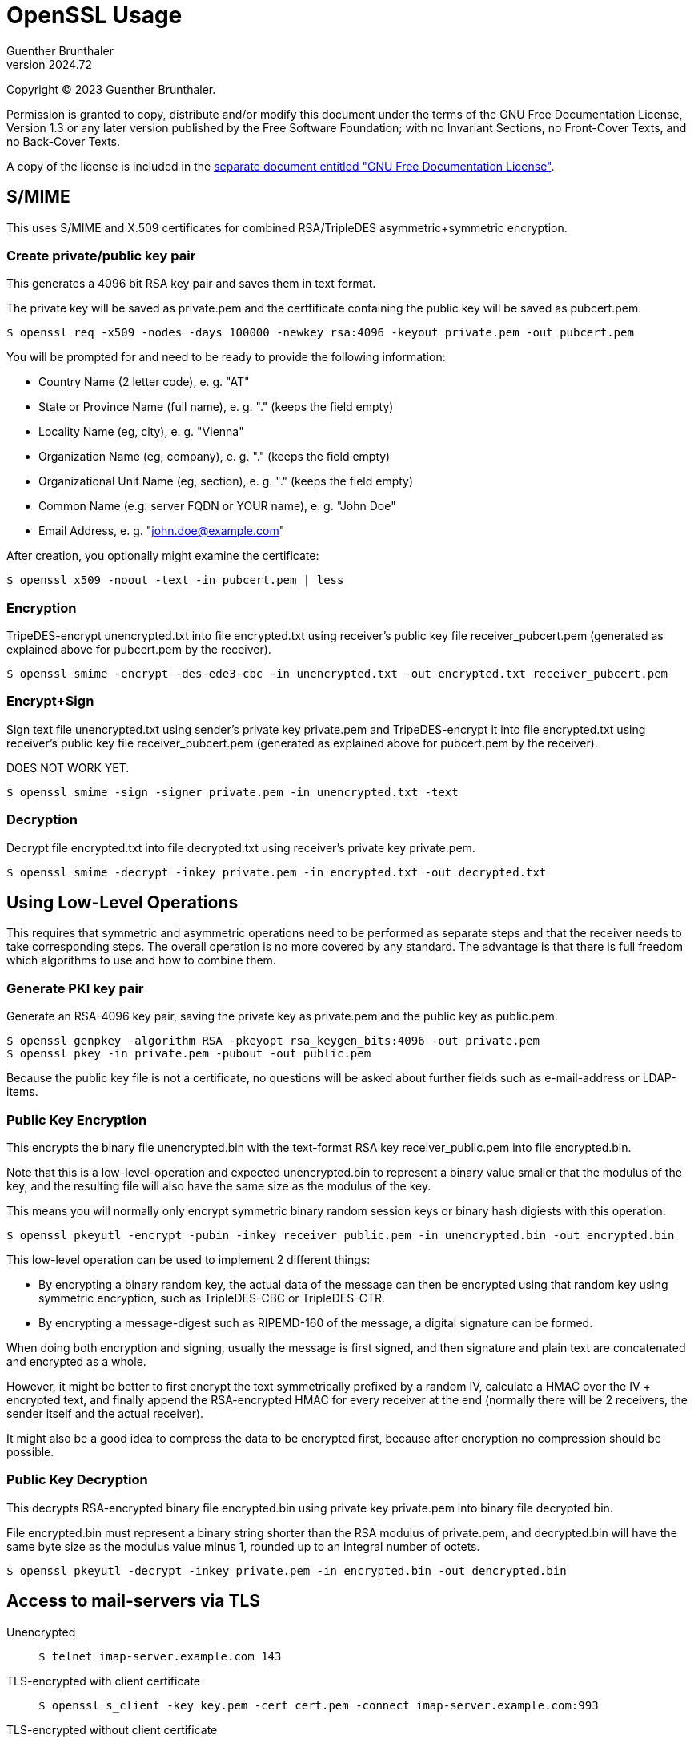 OpenSSL Usage
=============
Guenther Brunthaler
v2024.72

Copyright (C) 2023 Guenther Brunthaler.

Permission is granted to copy, distribute and/or modify this document under the terms of the GNU Free Documentation License, Version 1.3 or any later version published by the Free Software Foundation; with no Invariant Sections, no Front-Cover Texts, and no Back-Cover Texts.

A copy of the license is included in the link:GFDL-1.3[separate document entitled "GNU Free Documentation License"].


S/MIME
------

This uses S/MIME and X.509 certificates for combined RSA/TripleDES asymmetric+symmetric encryption.


Create private/public key pair
~~~~~~~~~~~~~~~~~~~~~~~~~~~~~~

This generates a 4096 bit RSA key pair and saves them in text format.

The private key will be saved as private.pem and the certfificate containing the public key will be saved as pubcert.pem.

----
$ openssl req -x509 -nodes -days 100000 -newkey rsa:4096 -keyout private.pem -out pubcert.pem
----

You will be prompted for and need to be ready to provide the following information:

* Country Name (2 letter code), e. g. "AT"

* State or Province Name (full name), e. g. "." (keeps the field empty)

* Locality Name (eg, city), e. g. "Vienna"

* Organization Name (eg, company), e. g. "." (keeps the field empty)

* Organizational Unit Name (eg, section), e. g. "." (keeps the field empty)

* Common Name (e.g. server FQDN or YOUR name), e. g. "John Doe"

* Email Address, e. g. "john.doe@example.com"

After creation, you optionally might examine the certificate:

----
$ openssl x509 -noout -text -in pubcert.pem | less
----


Encryption
~~~~~~~~~~

TripeDES-encrypt unencrypted.txt into file encrypted.txt using receiver's public key file receiver_pubcert.pem (generated as explained above for pubcert.pem by the receiver).

----
$ openssl smime -encrypt -des-ede3-cbc -in unencrypted.txt -out encrypted.txt receiver_pubcert.pem
----


Encrypt+Sign
~~~~~~~~~~~~

Sign text file unencrypted.txt using sender's private key private.pem and TripeDES-encrypt it into file encrypted.txt using receiver's public key file receiver_pubcert.pem (generated as explained above for pubcert.pem by the receiver).

DOES NOT WORK YET.

----
$ openssl smime -sign -signer private.pem -in unencrypted.txt -text
----


Decryption
~~~~~~~~~~

Decrypt file encrypted.txt into file decrypted.txt using receiver's private key private.pem.

----
$ openssl smime -decrypt -inkey private.pem -in encrypted.txt -out decrypted.txt
----


Using Low-Level Operations
--------------------------

This requires that symmetric and asymmetric operations need to be performed as separate steps and that the receiver needs to take corresponding steps. The overall operation is no more covered by any standard. The advantage is that there is full freedom which algorithms to use and how to combine them.


Generate PKI key pair
~~~~~~~~~~~~~~~~~~~~~

Generate an RSA-4096 key pair, saving the private key as private.pem and the public key as public.pem.

----
$ openssl genpkey -algorithm RSA -pkeyopt rsa_keygen_bits:4096 -out private.pem
$ openssl pkey -in private.pem -pubout -out public.pem
----

Because the public key file is not a certificate, no questions will be asked about further fields such as e-mail-address or LDAP-items.


Public Key Encryption
~~~~~~~~~~~~~~~~~~~~~

This encrypts the binary file unencrypted.bin with the text-format RSA key receiver_public.pem into file encrypted.bin.

Note that this is a low-level-operation and expected unencrypted.bin to represent a binary value smaller that the modulus of the key, and the resulting file will also have the same size as the modulus of the key.

This means you will normally only encrypt symmetric binary random session keys or binary hash digiests with this operation.

----
$ openssl pkeyutl -encrypt -pubin -inkey receiver_public.pem -in unencrypted.bin -out encrypted.bin
----

This low-level operation can be used to implement 2 different things:

* By encrypting a binary random key, the actual data of the message can then be encrypted using that random key using symmetric encryption, such as TripleDES-CBC or TripleDES-CTR.

* By encrypting a message-digest such as RIPEMD-160 of the message, a digital signature can be formed.

When doing both encryption and signing, usually the message is first signed, and then signature and plain text are concatenated and encrypted as a whole.

However, it might be better to first encrypt the text symmetrically prefixed by a random IV, calculate a HMAC over the IV + encrypted text, and finally append the RSA-encrypted HMAC for every receiver at the end (normally there will be 2 receivers, the sender itself and the actual receiver).

It might also be a good idea to compress the data to be encrypted first, because after encryption no compression should be possible.


Public Key Decryption
~~~~~~~~~~~~~~~~~~~~~

This decrypts RSA-encrypted binary file encrypted.bin using private key private.pem into binary file decrypted.bin.

File encrypted.bin must represent a binary string shorter than the RSA modulus of private.pem, and decrypted.bin will have the same byte size as the modulus value minus 1, rounded up to an integral number of octets.

----
$ openssl pkeyutl -decrypt -inkey private.pem -in encrypted.bin -out dencrypted.bin
----


Access to mail-servers via TLS
------------------------------

Unencrypted::
+
----
$ telnet imap-server.example.com 143
----

TLS-encrypted with client certificate::
+
----
$ openssl s_client -key key.pem -cert cert.pem -connect imap-server.example.com:993
----

TLS-encrypted without client certificate::
+
----
$ openssl s_client -connect imap-server.example.com:993
----

STARTTLS without client-certfificate::
+
----
$ openssl s_client -starttls imap -connect imap-server.example.com:143
----

STARTTLS with client-certfificate::
+
----
$ openssl s_client -key key.pem -cert cert.pem -starttls imap -connect imap-server.example.com:143
----


View/examine certificates
-------------------------


GUI-Application
~~~~~~~~~~~~~~~

Install the following package (Debian instructions):

----
$ command -v pcr-viewer || sudo apt-get install gcr
----

The `pcr-viewer` GUI application will then be automatically invoked by your file manager when trying to open certificate files in several supported formats.

This application is also able to display multiple certificates in a single PEM file (containing the concatenation of individual certificates in PEM format).

This is handy for viewing aa a complete certificate chain storted within a single PEM file.

Limitations: `pcr-viewer` can only display MD5- and SHA-1 fingerprints which provide limited security, but not SHA2-256 fingerprints which are considered secure.


Command line
~~~~~~~~~~~~


PEM-Format
^^^^^^^^^^

Use the following command for certificates stored as text files (starting with a "`-----BEGIN CERTIFICATE-----`"-header):

----
$ openssl x509 -noout -fingerprint -text -in pubcert.pem | less
----

DER-Format
^^^^^^^^^^

Use the following command for certificates stored as binary files (not starting with a "`-----BEGIN CERTIFICATE-----`"-header):

----
$ openssl x509 -noout -fingerprint -text -inform DER -in pubcert.crt
----

This will also display the certificates, including the fingerprints. Unfortunately, only SHA-1 hashes are used for fingerprints. SHA-256 hashes are not available using this utility.


Fingerprints only
^^^^^^^^^^^^^^^^^

If you only want to see the certificate fingerprints and are not interested in the remaining details:

----
$ set -- ... # Set of certificate files to check (in either PEM or DER format).
$ for cert; do printf '\nCertificate file %s:\n' "$cert" && \
for f in SHA-256 MD5 SHA1; do printf '%s\t' $f && \
for i in DER PEM; do openssl x509 -inform $i -in \
"${cert:?}" -outform DER 2> /dev/null && break; \
done | openssl dgst -c -$f | cut -d ' ' -f 2-; done; done
----

This outputs the fingerprint in all commonly used display variants.

If multiple certificates are stored in a PEM file to be examined, only the fingerprint of the first certificate will be displayed. In case of a certificate chain stored in a file, this will typically be the leaf-level fingerprint you are actually interested in, rather than the fingerprint of one of the CAs (root or tree nodes).


Verify X.509 certificate chain
------------------------------

The commands for displaying certificate information or converting certificate formats do not verify the validity of certificates at all. Here are instructions how to do it.


Stand-alone verification
~~~~~~~~~~~~~~~~~~~~~~~~

This needs no special preparation such as setting up certificate directories and works right away.

But first you need a "certificate chain" - the certificate to check plus all CA certificates certifying its validity up to some trusted self-signed top-level CA. The latter can usually be found preinstalled in your web browser. Export it from there and save it locally.

Certificate chains come in 2 varieties:

* A bunch of binary DER-Encoded *.crt files which were just put into the same directory.

* Or a single file which contains the same certificates converted into PEM format and then all concatenated together.

The validation needs the chain in the latter format. You can use

----
$ openssl x509 -inform DER -in file.crt -out file.pem
----

in order to convert the first variety into a couple of *.pem files, and then combine them into a single certificate chain file:

----
$ cat *.pem > chain.pem
----

(Be sure the "*" wildcard only matches the certificates which are part of the chain, otherwise specify them explicitly as the `cat` command arguments.)

But most of the time this won't be necessary because your browser will most likely provide you with a means of saving a certificate chain which will already use the single-file PEM format described above.

Once you have the PEM chain file, verification of a certificate against this chain is easy:

----
$ openssl verify -x509_strict -no-CApath -untrusted chain.pem -CAfile root.pem subject.pem 
----

where `subject.pem` contains the certificate which shall be checked for validity, `chain.pem` contains the CA chain as explained above, and `root.pem` is the only certificate which you need to trust.

The above command does not only verify `subject.pem` alone, but also the validity of all the intermediate CAs in `chain.pem`.

It is not required that `root.pem` is also present in `chain.pem`, but it might be more safe: In this case the self-signature of `root.pem` will certainly be verified - which I am not so sure would also happen if `root.pem` was not also part of `chain.pem`.

The above command checks for strict compliance with X.509 certificate rules. It seems not all certificates care about them. If verification fails, leave the `-x509_strict` and see it it validates then. In this case you have a valid but not completely standards-compliant certificate, i. e. one of lower quality.

If you already verified a CA chain before and know it is valid, the command can be shortened to

----
$ openssl verify -x509_strict -no-CApath -CAfile chain.pem subject.pem 
----

Also note that different than `chain.pem`, `subject.pem` can only contain a single certificat. (Actually, it can also contain multiple certificates concatenated together. But then only the first of them will be verified and the others will be ignored.)

Another option would be to leave out the `-no-CApath` option. In this case `openssl` will look into predefined or globally configured directories when searching for missing CAs. This is only a good idea if you trust this configuration.


Using a trusted CA certificates directory
~~~~~~~~~~~~~~~~~~~~~~~~~~~~~~~~~~~~~~~~~

If you verify certificates frequently, creating `chain.pem` and `root.pem` might become an annoyance if many of those validations require the same intermediate or root CAs.

It is possible to create directory containing a set of (single, not chains) CA certificates in individual files, which will then be used for verification and the `-CAfile chain.pem` option can be left out entirely.

Let's say you have already created a local subdirectory `./trusted/` for this purpose. The verification command then simplifies to this:

----
$ openssl verify -x509_strict -CApath trusted subject.pem 
----

No more `chain.pem`. However, then all the needed CA certificates must already be in "`./trusted/*`". In order to put them there, do the following:

* First get the `chain.pem` as in the standalone case.

* Split the PEM-encoded (text format) certificates in `chain.pem` into DER-format (binary format) individual CA files. (They can also be PEM-format but this format is less efficient for loading and also occupies more space.)

* Create or update symlinks based on content hashes for all the files in the `trusted` directory:
+
----
$ openssl rehash -v trusted
----

If some but not all required intermediate CA certificates from a full chain can be found in `trusted`, it is possible to create a file `partial_chain.pem` containing a stripped-down version of the certificate chain and use it as follows:

----
$ openssl verify -x509_strict -CApath trusted -CAfile partial_chain.pem subject.pem 
----

In this case, all certificates which can already be found in `trusted` can be left out from `partial_chain`.


Including checks for revoked certificates
~~~~~~~~~~~~~~~~~~~~~~~~~~~~~~~~~~~~~~~~~

The above commands assume all the certificates which once were valid are still valid and have not been revoked since then.

In order to be completely sure the certificates are still valid, certificate revocation lists need to be consulted also.

This can either happen by first downloading `*.crl` files and then check them locally.

Or the OCSP online protocol (RFC 6990) can be used for the same purpose.

If you use your web browser to obtain the certificate chains, you probably won't need to worry about revocation as the browser will most likely already have done OCSP.

NOTE: Firefox has an option to disable OCSP checks. This speeds up connections, reduces traffic, and leaves less traces while surfing. Some people might therefore disable OCSP checks in their browsers. If this is the case, the validity of CA certificates previously downloaded by the browser might not be certain. Additional manual CRL/OCSP checks might therefore be a good idea.

However, it is actually *always* possible that CA certificates which were valid at the time of downloading get revoked later.

So theoretically, one always should check for revocations every single time immediately before using a certificate. But who does that.

I don't care. Certificates rarely get revoked. But if you are uncertain about the current validity of a certificate, follow the instructions in https://www.misterpki.com/openssl-verify/ how to extract the CRL distribution points from a certificate, fetch the revocation list from there, and include it in the verification checks.

Alternatively, read the `man` page of the `openssl ocsp` command in order to use OCSP. It does not seem simpler to me than the CRL downloading technique, though.

But in my opinion, serious usage of CRL and OCSP checks is futile.

It's like constantly checking the sky for inbound meteors which might hit you. It's basically nonsense-security.

Certificates should not get compromised, and if they are, then this is just bad luck.

This hasn't been a practical problem with PGP so far (where typically no-one cares to check for revoked keys), so why should it become a big problem with TLS?

I suspect the real reason why OCSP exists is not security but rather the opposite, namely user tracking. Because every time the browser uses the OCSP, the OCSP server gets informed which servers the client intends to access immediately after this.


What if the root CA is unknown
~~~~~~~~~~~~~~~~~~~~~~~~~~~~~~

Well, https://security.stackexchange.com/questions/141311/is-certificate-validation-done-completely-local states how things are done in the Windows world:

....
The validation of the trust chain might fail because the root CA is unknown. Some OS (Windows) might in this case ask a trusted server online if they have this missing root CA and will then download the unknown root CA and automatically trust it for this and future connections.
....

Basically, this is the TOFU security model ('Trust On First Use') in action, except that the download server is "trusted". Obviously it cannot really be safe.

But there is not much better to do if a certificate is missing yet a connection to a server using it is required to be established.

The next best thing might be trying to obtain different copies of the same certificate from different sources and compare them. If not all the copies are equal, this is suspicious.


Changing the default configuration
----------------------------------

The openssl command line utility uses a compiled-in default location for its configuration file. This location can be displayed by

----
$ openssl version -a | grep OPENSSLDIR
OPENSSLDIR: "/usr/lib/ssl"
----

Note that this configuration file might contain instructions to include other configuration files.

However, in order to override the location of the OpenSSL configuration file, the environment variable `OPENSSL_CONF` can be set like this:

----
$ export OPENSSL_CONF=/etc/ssl/openssl.cnf
----


Custom preferred order of symmetric encryption algorithms
~~~~~~~~~~~~~~~~~~~~~~~~~~~~~~~~~~~~~~~~~~~~~~~~~~~~~~~~~

Let's say you want to display the current order of preference for 'TLS v1.3' connections:

----
$ openssl ciphers -s -tls1_3
TLS_AES_256_GCM_SHA384:TLS_CHACHA20_POLY1305_SHA256:TLS_AES_128_GCM_SHA256
----

This means the first algorithm in this colon-separated list which is supported by both server and client will be used. (There is an OpenSSL option that the server's ordered list of preferred algorithms will be used instead, but this option is normally disabled.)

Let's say you want to change this order so that 'ChaCha20' is first, and 'AES-256' is preferred over 'AES-128'.

This can be accomplished with the following theoretical assignment within the OpenSSL configuration file:

----
openssl_conf.ssl_conf.system_default.Ciphersuites = TLS_CHACHA20_POLY1305_SHA256:TLS_AES_256_GCM_SHA384:TLS_AES_128_GCM_SHA256
----

Unfortunately this is not actually possible, because the OpenSSL configuration file works differently.

Instead, this assignment must be translated into options which refer to section names which in turn refer to other section names, until the `Ciphersuites` option is finally set in the last referred section.

For instance, the following `openssl.cnf` file would do the trick:

----
# Before any section.
openssl_conf = my_sect01

[my_sect01]
ssl_conf = my_sect02

[my_sect02]
system_default = my_sect03

[my_sect03]
Ciphersuites = TLS_CHACHA20_POLY1305_SHA256:TLS_AES_256_GCM_SHA384:TLS_AES_128_GCM_SHA256
----

Note that the section names `my_sect01` etc. have been assigned by the user, while the option names like `openssl_conf` are fixed and must be used as-is.

When merging such settings into an existing configuration file rather than creating a new one from scratch, the complication can arise that some of the options have already been set and refer to already-defined sections.

In this case, one must skip creating a new section and rather follow the flow of indirections using the already-present options which specify section names.

In any case, once successful, the output should be as follows:

----
$ OPENSSL_CONF=/etc/ssl/openssl.cnf openssl ciphers -s -tls1_3 
TLS_CHACHA20_POLY1305_SHA256:TLS_AES_256_GCM_SHA384:TLS_AES_128_GCM_SHA256
----

As it turns out, at least in Debian 12, the file `/etc/ssl/openssl.cnf` is automatically included somehow by the default OpenSSL configuration file. So setting `OPENSSL_CONF` as shown here is actually unnecessary under Debian.
